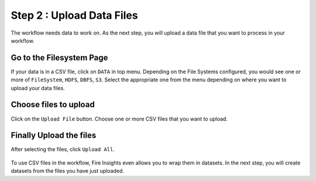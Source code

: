 Step 2 : Upload Data Files
===========================

The workflow needs data to work on. As the next step, you will upload a data file that you want to process in your workflow.

Go to the Filesystem Page
-------------

If your data is in a CSV file, click on ``DATA`` in top menu. Depending on the File Systems configured, you would see one or more of ``FileSystem``, ``HDFS``, ``DBFS``, ``S3``. Select the appropriate one from the menu depending on where you want to upload your data files.


  .. figure:: ../../_assets/tutorials/quickstart/4.png
   :alt: Quickstart
   :width: 95%

Choose files to upload
--------

Click on the ``Upload File`` button. Choose one or more CSV files that you want to upload. 

  .. figure:: ../../_assets/tutorials/quickstart/5.png
   :alt: Quickstart
   :width: 80%

Finally Upload the files
---------

After selecting the files, click ``Upload All``. 

  .. figure:: ../../_assets/tutorials/quickstart/6.png
   :alt: Quickstart
   :width: 95%
   

To use CSV files in the workflow, Fire Insights even allows you to wrap them in datasets. In the next step, you will create datasets from the files you have just uploaded.   

